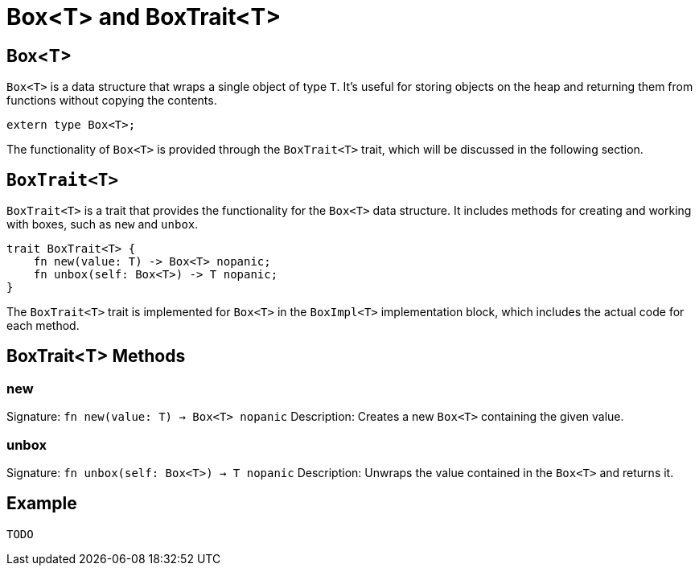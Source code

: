 [id="box"]

= Box<T> and BoxTrait<T>

== Box<T>

`Box<T>` is a data structure that wraps a single object of type `T`. It's useful for storing objects on the heap and returning them from functions without copying the contents.

[source,cairo]
----
extern type Box<T>;
----

The functionality of `Box<T>` is provided through the `BoxTrait<T>` trait, which will be discussed in the following section.

== `BoxTrait<T>`

`BoxTrait<T>` is a trait that provides the functionality for the `Box<T>` data structure. It includes methods for creating and working with boxes, such as `new` and `unbox`.

[source,cairo]
----
trait BoxTrait<T> {
    fn new(value: T) -> Box<T> nopanic;
    fn unbox(self: Box<T>) -> T nopanic;
}
----

The `BoxTrait<T>` trait is implemented for `Box<T>` in the `BoxImpl<T>` implementation block, which includes the actual code for each method.

== BoxTrait<T> Methods

=== new
Signature: `fn new(value: T) -> Box<T> nopanic`
Description: Creates a new `Box<T>` containing the given value.

=== unbox
Signature: `fn unbox(self: Box<T>) -> T nopanic`
Description: Unwraps the value contained in the `Box<T>` and returns it.

== Example

[source,cairo]
----
TODO
----
